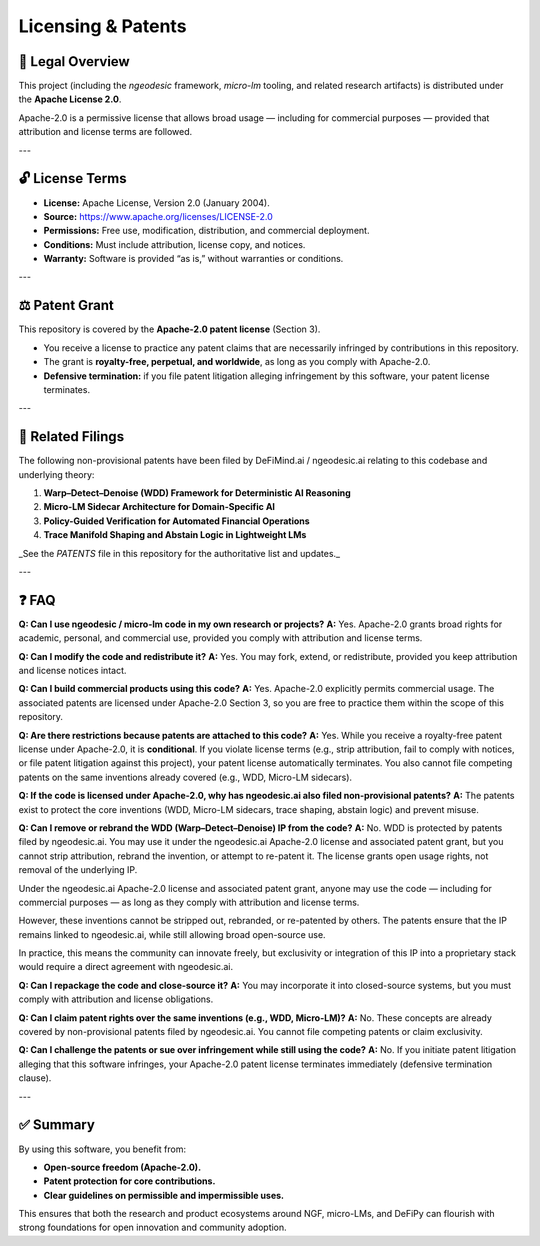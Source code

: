 Licensing & Patents
===================

📝 Legal Overview
-----------------

This project (including the `ngeodesic` framework, `micro-lm` tooling, and related
research artifacts) is distributed under the **Apache License 2.0**.

Apache-2.0 is a permissive license that allows broad usage — including for
commercial purposes — provided that attribution and license terms are followed.

---

🔓 License Terms
----------------

- **License:** Apache License, Version 2.0 (January 2004).
- **Source:** https://www.apache.org/licenses/LICENSE-2.0
- **Permissions:** Free use, modification, distribution, and commercial deployment.
- **Conditions:** Must include attribution, license copy, and notices.
- **Warranty:** Software is provided “as is,” without warranties or conditions.

---

⚖️ Patent Grant
----------------

This repository is covered by the **Apache-2.0 patent license** (Section 3).  

- You receive a license to practice any patent claims that are necessarily
  infringed by contributions in this repository.
- The grant is **royalty-free, perpetual, and worldwide**, as long as you comply
  with Apache-2.0.
- **Defensive termination:** if you file patent litigation alleging infringement
  by this software, your patent license terminates.

---

📑 Related Filings
------------------

The following non-provisional patents have been filed by DeFiMind.ai /
ngeodesic.ai relating to this codebase and underlying theory:

1. **Warp–Detect–Denoise (WDD) Framework for Deterministic AI Reasoning**  
2. **Micro-LM Sidecar Architecture for Domain-Specific AI**  
3. **Policy-Guided Verification for Automated Financial Operations**  
4. **Trace Manifold Shaping and Abstain Logic in Lightweight LMs**

_See the `PATENTS` file in this repository for the authoritative list and updates._

---

❓ FAQ
---------------------------------

**Q: Can I use ngeodesic / micro-lm code in my own research or projects?**  
**A:** Yes. Apache-2.0 grants broad rights for academic, personal, and commercial use,
provided you comply with attribution and license terms.

**Q: Can I modify the code and redistribute it?**  
**A:** Yes. You may fork, extend, or redistribute, provided you keep attribution and
license notices intact.

**Q: Can I build commercial products using this code?**  
**A:** Yes. Apache-2.0 explicitly permits commercial usage. The associated patents are
licensed under Apache-2.0 Section 3, so you are free to practice them within the scope
of this repository.

**Q: Are there restrictions because patents are attached to this code?**  
**A:** Yes. While you receive a royalty-free patent license under Apache-2.0, it is
**conditional**. If you violate license terms (e.g., strip attribution, fail to comply
with notices, or file patent litigation against this project), your patent license
automatically terminates. You also cannot file competing patents on the same inventions
already covered (e.g., WDD, Micro-LM sidecars).

**Q: If the code is licensed under Apache-2.0, why has ngeodesic.ai also filed non-provisional patents?**  
**A:** The patents exist to protect the core inventions (WDD, Micro-LM sidecars,
trace shaping, abstain logic) and prevent misuse.  

**Q: Can I remove or rebrand the WDD (Warp–Detect–Denoise) IP from the code?**  
**A:** No. WDD is protected by patents filed by ngeodesic.ai. You may use it under the
ngeodesic.ai Apache-2.0 license and associated patent grant, but you cannot strip attribution,
rebrand the invention, or attempt to re-patent it. The license grants open usage rights,
not removal of the underlying IP.

Under the ngeodesic.ai Apache-2.0 license and associated patent grant, anyone may
use the code — including for commercial purposes — as long as they comply with
attribution and license terms.  

However, these inventions cannot be stripped out, rebranded, or re-patented by
others. The patents ensure that the IP remains linked to ngeodesic.ai, while still
allowing broad open-source use.  

In practice, this means the community can innovate freely, but exclusivity or
integration of this IP into a proprietary stack would require a direct agreement
with ngeodesic.ai.

**Q: Can I repackage the code and close-source it?**  
**A:** You may incorporate it into closed-source systems, but you must comply with
attribution and license obligations.

**Q: Can I claim patent rights over the same inventions (e.g., WDD, Micro-LM)?**  
**A:** No. These concepts are already covered by non-provisional patents filed by
ngeodesic.ai. You cannot file competing patents or claim exclusivity.

**Q: Can I challenge the patents or sue over infringement while still using the code?**  
**A:** No. If you initiate patent litigation alleging that this software infringes,
your Apache-2.0 patent license terminates immediately (defensive termination clause).

---

✅ Summary
----------

By using this software, you benefit from:

- **Open-source freedom (Apache-2.0).**  
- **Patent protection for core contributions.**  
- **Clear guidelines on permissible and impermissible uses.**

This ensures that both the research and product ecosystems around NGF,
micro-LMs, and DeFiPy can flourish with strong foundations for open innovation
and community adoption.
